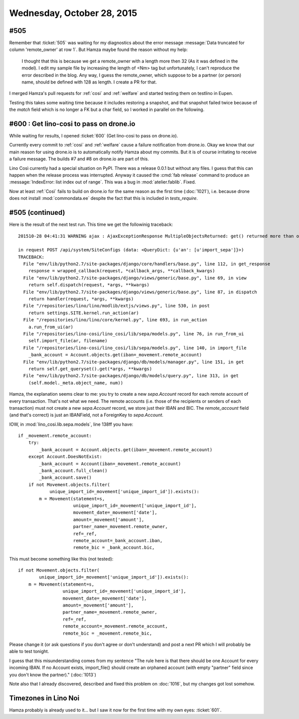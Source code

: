 ===========================
Wednesday, October 28, 2015
===========================

#505
====

Remember that :ticket:`505` was waiting for my diagnostics about the
error message :message:`Data truncated for column 'remote_owner' at
row 1`. But Hamza maybe found the reason without my help:

    I thought that this is because we get a remote_owner with a length
    more then 32 (As it was defined in the model). I edit my sample
    file by increasing the length of <Nm> tag but unfortunately, I
    can't reproduce the error described in the blog.  Any way, I guess
    the remote_owner, which suppose to be a partner (or person) name,
    should be defined with 128 as length.  I create a PR for that.

I merged Hamza's pull requests for :ref:`cosi` and :ref:`welfare` and
started testing them on testlino in Eupen.  

Testing this takes some waiting time because it includes restoring a
snapshot, and that snapshot failed twice because of the `match` field
which is no longer a FK but a char field, so I worked in parallel on
the following.


#600 : Get lino-cosi to pass on drone.io
========================================

While waiting for results, I opened :ticket:`600` (Get lino-cosi to
pass on drone.io). 

Currently every commit to :ref:`cosi` and :ref:`welfare` cause a
failure notification from drone.io. Okay we know that our main reason
for using drone.io is to automatically notify Hamza about my commits.
But it is of course irritating to receive a failure message.  The
builds #7 and #8 on drone.io are part of this.

Lino Così currently had a special situation on PyPI.  There was a
release 0.0.1 but without any files.  I guess that this can happen
when the release process was interrupted.  Anyway it caused the
:cmd:`fab release` command to produce an :message:`IndexError: list
index out of range`. This was a bug in :mod:`atelier.fablib`. Fixed.

Now at least :ref:`Così` fails to build on drone.io for the same
reason as the first time (:doc:`1021`), i.e. because drone does not
install :mod:`commondata.ee` despite the fact that this is included in
`tests_require`.

#505 (continued)
================

Here is the result of the next test run. This time we get the
followinig traceback::

    201510-28 04:41:31 WARNING ajax : AjaxExceptionResponse MultipleObjectsReturned: get() returned more than one Account -- it returned 3!

    in request POST /api/system/SiteConfigs (data: <QueryDict: {u'an': [u'import_sepa']}>)
    TRACEBACK:
      File "env/lib/python2.7/site-packages/django/core/handlers/base.py", line 112, in get_response
        response = wrapped_callback(request, *callback_args, **callback_kwargs)
      File "env/lib/python2.7/site-packages/django/views/generic/base.py", line 69, in view
        return self.dispatch(request, *args, **kwargs)
      File "env/lib/python2.7/site-packages/django/views/generic/base.py", line 87, in dispatch
        return handler(request, *args, **kwargs)
      File "/repositories/lino/lino/modlib/extjs/views.py", line 530, in post
        return settings.SITE.kernel.run_action(ar)
      File "/repositories/lino/lino/core/kernel.py", line 693, in run_action
        a.run_from_ui(ar)
      File "/repositories/lino-cosi/lino_cosi/lib/sepa/models.py", line 76, in run_from_ui
        self.import_file(ar, filename)
      File "/repositories/lino-cosi/lino_cosi/lib/sepa/models.py", line 140, in import_file
        _bank_account = Account.objects.get(iban=_movement.remote_account)
      File "env/lib/python2.7/site-packages/django/db/models/manager.py", line 151, in get
        return self.get_queryset().get(*args, **kwargs)
      File "env/lib/python2.7/site-packages/django/db/models/query.py", line 313, in get
        (self.model._meta.object_name, num))

Hamza, the explanation seems clear to me: you try to create a new
`sepa.Account` record for each remote account of every transaction.
That's not what we need. The remote accounts (i.e. those of the
recipients or senders of each transaction) must not create a new
`sepa.Account` record, we store just their IBAN and BIC. The
`remote_account` field (and that's correct) is just an IBANField, not
a ForeignKey to `sepa.Account`.

IOW, in :mod:`lino_cosi.lib.sepa.models`, line 138ff you have::

    if _movement.remote_account:
        try:
            _bank_account = Account.objects.get(iban=_movement.remote_account)
        except Account.DoesNotExist:
            _bank_account = Account(iban=_movement.remote_account)
            _bank_account.full_clean()
            _bank_account.save()
        if not Movement.objects.filter(
                unique_import_id=_movement['unique_import_id']).exists():
            m = Movement(statement=s,
                         unique_import_id=_movement['unique_import_id'],
                         movement_date=_movement['date'],
                         amount=_movement['amount'],
                         partner_name=_movement.remote_owner,
                         ref=_ref,
                         remote_account=_bank_account.iban,
                         remote_bic = _bank_account.bic,

This must become something like this (not tested)::

    if not Movement.objects.filter(
            unique_import_id=_movement['unique_import_id']).exists():
        m = Movement(statement=s,
                     unique_import_id=_movement['unique_import_id'],
                     movement_date=_movement['date'],
                     amount=_movement['amount'],
                     partner_name=_movement.remote_owner,
                     ref=_ref,
                     remote_account=_movement.remote_account,
                     remote_bic = _movement.remote_bic,

                        
Please change it (or ask questions if you don't agree or don't
understand) and post a next PR which I will probably be able to test
tonight.

I guess that this misunderstanding comes from my sentence "The rule
here is that there should be one Account for every incoming IBAN. If
no Account exists, import_file() should create an orphaned account
(with empty "partner" field since you don't know the partner)." (:doc:`1013`)

Note also that I already discovered, described and fixed this problem
on :doc:`1016`, but my changes got lost somehow.






Timezones in Lino Noi
=====================

Hamza probably is already used to it... but I saw it now for the first
time with my own eyes: :ticket:`601`.


